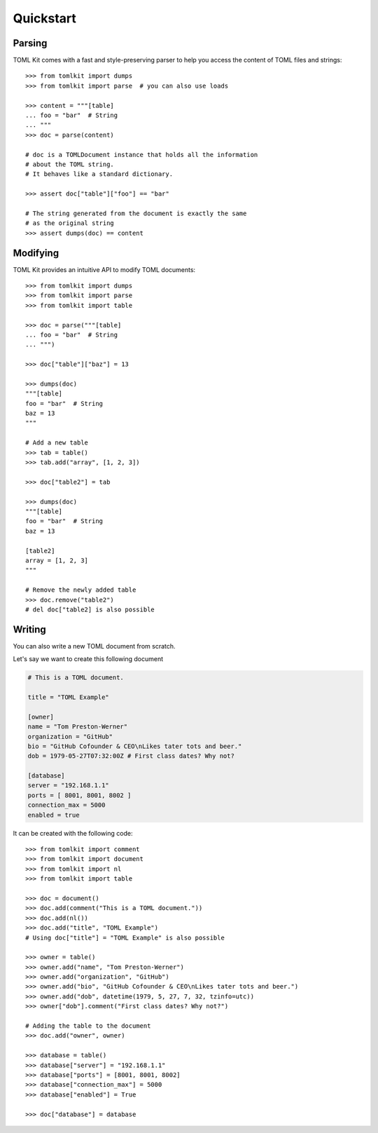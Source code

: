 Quickstart
==========

Parsing
-------

TOML Kit comes with a fast and style-preserving parser to help you access
the content of TOML files and strings::


    >>> from tomlkit import dumps
    >>> from tomlkit import parse  # you can also use loads

    >>> content = """[table]
    ... foo = "bar"  # String
    ... """
    >>> doc = parse(content)

    # doc is a TOMLDocument instance that holds all the information
    # about the TOML string.
    # It behaves like a standard dictionary.

    >>> assert doc["table"]["foo"] == "bar"

    # The string generated from the document is exactly the same
    # as the original string
    >>> assert dumps(doc) == content


Modifying
---------

TOML Kit provides an intuitive API to modify TOML documents::

    >>> from tomlkit import dumps
    >>> from tomlkit import parse
    >>> from tomlkit import table

    >>> doc = parse("""[table]
    ... foo = "bar"  # String
    ... """)

    >>> doc["table"]["baz"] = 13

    >>> dumps(doc)
    """[table]
    foo = "bar"  # String
    baz = 13
    """

    # Add a new table
    >>> tab = table()
    >>> tab.add("array", [1, 2, 3])

    >>> doc["table2"] = tab

    >>> dumps(doc)
    """[table]
    foo = "bar"  # String
    baz = 13

    [table2]
    array = [1, 2, 3]
    """

    # Remove the newly added table
    >>> doc.remove("table2")
    # del doc["table2] is also possible

Writing
-------

You can also write a new TOML document from scratch.

Let's say we want to create this following document

.. code-block:: toml

    # This is a TOML document.

    title = "TOML Example"

    [owner]
    name = "Tom Preston-Werner"
    organization = "GitHub"
    bio = "GitHub Cofounder & CEO\nLikes tater tots and beer."
    dob = 1979-05-27T07:32:00Z # First class dates? Why not?

    [database]
    server = "192.168.1.1"
    ports = [ 8001, 8001, 8002 ]
    connection_max = 5000
    enabled = true

It can be created with the following code::

    >>> from tomlkit import comment
    >>> from tomlkit import document
    >>> from tomlkit import nl
    >>> from tomlkit import table

    >>> doc = document()
    >>> doc.add(comment("This is a TOML document."))
    >>> doc.add(nl())
    >>> doc.add("title", "TOML Example")
    # Using doc["title"] = "TOML Example" is also possible

    >>> owner = table()
    >>> owner.add("name", "Tom Preston-Werner")
    >>> owner.add("organization", "GitHub")
    >>> owner.add("bio", "GitHub Cofounder & CEO\nLikes tater tots and beer.")
    >>> owner.add("dob", datetime(1979, 5, 27, 7, 32, tzinfo=utc))
    >>> owner["dob"].comment("First class dates? Why not?")

    # Adding the table to the document
    >>> doc.add("owner", owner)

    >>> database = table()
    >>> database["server"] = "192.168.1.1"
    >>> database["ports"] = [8001, 8001, 8002]
    >>> database["connection_max"] = 5000
    >>> database["enabled"] = True

    >>> doc["database"] = database
